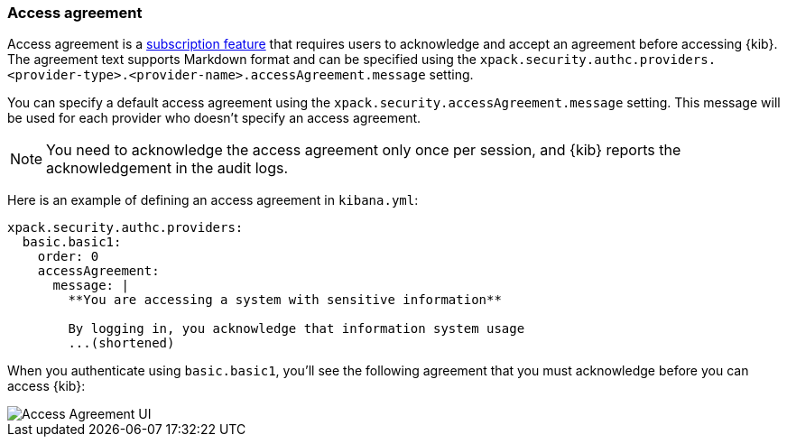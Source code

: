 [role="xpack"]
[[xpack-security-access-agreement]]
=== Access agreement

Access agreement is a https://www.elastic.co/subscriptions[subscription feature] that requires users to acknowledge and accept an
agreement before accessing {kib}. The agreement text supports Markdown format and can be specified using the
`xpack.security.authc.providers.<provider-type>.<provider-name>.accessAgreement.message` setting.

You can specify a default access agreement  using the `xpack.security.accessAgreement.message` setting. 
This message will be used for each provider who doesn't specify an access agreement.

[NOTE]
============================================================================
You need to acknowledge the access agreement only once per session, and {kib} reports the acknowledgement in the audit logs.
============================================================================

Here is an example of defining an access agreement in `kibana.yml`:

[source,yaml]
--------------------------------------------------------------------------------
xpack.security.authc.providers:
  basic.basic1:
    order: 0
    accessAgreement:
      message: |
        **You are accessing a system with sensitive information**

        By logging in, you acknowledge that information system usage
        ...(shortened)
--------------------------------------------------------------------------------

When you authenticate using `basic.basic1`, you'll see the following agreement that you must acknowledge before you can access {kib}:

[role="screenshot"]
image::images/access-agreement.png["Access Agreement UI"]
